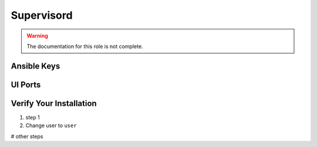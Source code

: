 Supervisord
========

.. warning:: The documentation for this role is not complete.


Ansible Keys
------------


UI Ports
--------

Verify Your Installation
------------------------

#. step 1

#. Change user to ``user``

# other steps

